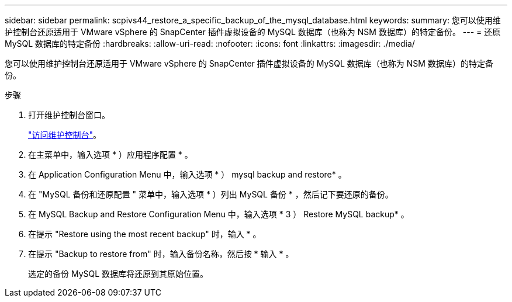 ---
sidebar: sidebar 
permalink: scpivs44_restore_a_specific_backup_of_the_mysql_database.html 
keywords:  
summary: 您可以使用维护控制台还原适用于 VMware vSphere 的 SnapCenter 插件虚拟设备的 MySQL 数据库（也称为 NSM 数据库）的特定备份。 
---
= 还原 MySQL 数据库的特定备份
:hardbreaks:
:allow-uri-read: 
:nofooter: 
:icons: font
:linkattrs: 
:imagesdir: ./media/


[role="lead"]
您可以使用维护控制台还原适用于 VMware vSphere 的 SnapCenter 插件虚拟设备的 MySQL 数据库（也称为 NSM 数据库）的特定备份。

.步骤
. 打开维护控制台窗口。
+
link:scpivs44_manage_snapcenter_plug-in_for_vmware_vsphere.html#access-the-maintenance-console["访问维护控制台"]。

. 在主菜单中，输入选项 * ）应用程序配置 * 。
. 在 Application Configuration Menu 中，输入选项 * ） mysql backup and restore* 。
. 在 "MySQL 备份和还原配置 " 菜单中，输入选项 * ）列出 MySQL 备份 * ，然后记下要还原的备份。
. 在 MySQL Backup and Restore Configuration Menu 中，输入选项 * 3 ） Restore MySQL backup* 。
. 在提示 "Restore using the most recent backup" 时，输入 * 。
. 在提示 "Backup to restore from" 时，输入备份名称，然后按 * 输入 * 。
+
选定的备份 MySQL 数据库将还原到其原始位置。


